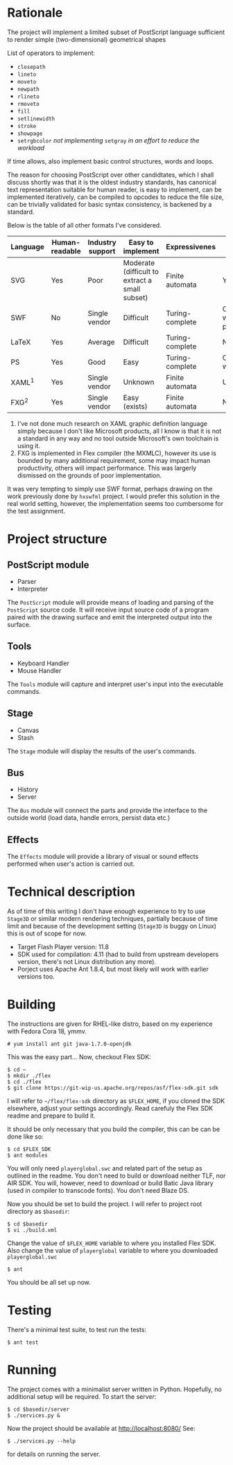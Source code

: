 * Rationale
  The project will implement a limited subset of PostScript language
  sufficient to render simple (two-dimensional) geometrical shapes
  
  List of operators to implement:
  - =closepath=
  - =lineto=
  - =moveto=
  - =newpath=
  - =rlineto=
  - =rmoveto=
  - =fill=
  - =setlinewidth=
  - =stroke=
  - =showpage=
  - =setrgbcolor= 
    /not implementing/ =setgray= /in an effort to reduce the workload/
  
  If time allows, also implement basic control structures, words and loops.

  The reason for choosing PostScript over other candidtates, which I shall discuss
  shortly was that it is the oldest industry standards, has canonical text
  representation suitable for human reader, is easy to implement, can be
  implemented iteratively, can be compiled to opcodes to reduce the file size,
  can be trivially validated for basic syntax consistency, is backened by a standard.

  Below is the table of all other formats I've considered.

  | <8>      | <8>      | <8>      | <8>      | <8>      | <8>      |
  | Language | Human-readable | Industry support | Easy to implement | Expressivenes | Standard |
  |----------+----------+----------+----------+----------+----------|
  | SVG      | Yes      | Poor     | Moderate (difficult to extract a small subset) | Finite automata | Yes      |
  | SWF      | No       | Single vendor | Difficult | Turing-complete | Official white-paper |
  | LaTeX    | Yes      | Average  | Difficult | Turing-complete | No       |
  | PS       | Yes      | Good     | Easy     | Turing-complete | Official whitepaper |
  | XAML^1   | Yes      | Single vendor | Unknown  | Finite automata | Unknown  |
  | FXG^2    | Yes      | Single vendor | Easy (exists) | Finite automata | No       |

  1. I've not done much research on XAML graphic definition language simply because
     I don't like Microsoft products, all I know is that it is not a standard in
     any way and no tool outside Microsoft's own toolchain is using it.
  2. FXG is implemented in Flex compiler (the MXMLC), however its use is bounded
     by many additional requirement, some may impact human productivity, others
     will impact performance. This was largerly dismissed on the grounds of
     poor implementation.
     
  It was very tempting to simply use SWF format, perhaps drawing on the
  work previously done by =hxswfml= project. I would prefer this solution
  in the real world setting, however, the implementation seems too cumbersome
  for the test assignment.

* Project structure
** PostScript module
   - Parser
   - Interpreter
   
   The =PostScript= module will provide means of loading and parsing of
   the =PostScript= source code. It will receive input source code of a
   program paired with the drawing surface and emit the interpreted output
   into the surface.

** Tools
   - Keyboard Handler
   - Mouse Handler
   
   The =Tools= module will capture and interpret user's input into the
   executable commands.

** Stage
   - Canvas
   - Stash
   
   The =Stage= module will display the results of the user's commands.

** Bus
   - History
   - Server
   The =Bus= module will connect the parts and provide the interface
   to the outside world (load data, handle errors, persist data etc.)

** Effects
   The =Effects= module will provide a library of visual or sound effects
   performed when user's action is carried out.

* Technical description
  As of time of this writing I don't have enough experience to try
  to use =Stage3D= or similar modern rendering techniques, partially
  because of time limit and because of the development setting
  (=Stage3D= is buggy on Linux) this is out of scope for now.

  + Target Flash Player version: 11.8
  + SDK used for compilation: 4.11 (had to build from upstream developers
    version, there's not Linux distribution any more).
  + Porject uses Apache Ant 1.8.4, but most likely will work with 
    earlier versions too.

* Building
  The instructions are given for RHEL-like distro, based on my
  experience with Fedora Cora 18, ymmv.
  : # yum install ant git java-1.7.0-openjdk
  This was the easy part...
  Now, checkout Flex SDK:
  : $ cd ~
  : $ mkdir ./flex
  : $ cd ./flex
  : $ git clone https://git-wip-us.apache.org/repos/asf/flex-sdk.git sdk
  I will refer to =~/flex/flex-sdk= directory as =$FLEX_HOME=, if
  you cloned the SDK elsewhere, adjust your settings accordingly.
  Read carefuly the Flex SDK readme and prepare to build it.

  It should be only necessary that you build the compiler, this can
  be can be done like so:
  : $ cd $FLEX_SDK
  : $ ant modules
  You will only need =playerglobal.swc= and related part of the setup
  as outlined in the readme. You don't need to build or download
  neither TLF, nor AIR SDK. You will, however, need to download or
  build Batic Java library (used in compiler to transcode fonts).
  You don't need Blaze DS.

  Now you should be set to build the project. I will refer to
  project root directory as =$basedir=:
  : $ cd $basedir
  : $ vi ./build.xml
  Change the value of =$FLEX_HOME= variable to where you installed
  Flex SDK. Also change the value of =playerglobal= variable to
  where you downloaded =playerglobal.swc=
  : $ ant
  You should be all set up now.

* Testing
  There's a minimal test suite, to test run the tests:
  : $ ant test

* Running
  The project comes with a minimalist server written in Python.
  Hopefully, no additional setup will be required. To start the
  server:
  : $ cd $basedir/server
  : $ ./services.py &
  Now the project should be available at [[http://localhost:8080/]]
  See:
  : $ ./services.py --help
  for details on running the server.
